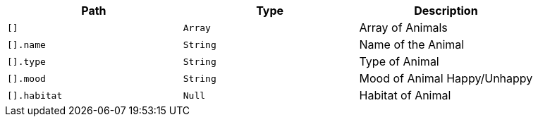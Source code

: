 |===
|Path|Type|Description

|`+[]+`
|`+Array+`
|Array of Animals

|`+[].name+`
|`+String+`
|Name of the Animal

|`+[].type+`
|`+String+`
|Type of Animal

|`+[].mood+`
|`+String+`
|Mood of Animal Happy/Unhappy

|`+[].habitat+`
|`+Null+`
|Habitat of Animal

|===
